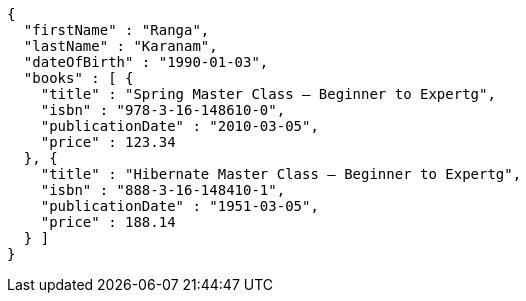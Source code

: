 [source,json,options="nowrap"]
----
{
  "firstName" : "Ranga",
  "lastName" : "Karanam",
  "dateOfBirth" : "1990-01-03",
  "books" : [ {
    "title" : "Spring Master Class — Beginner to Expertg",
    "isbn" : "978-3-16-148610-0",
    "publicationDate" : "2010-03-05",
    "price" : 123.34
  }, {
    "title" : "Hibernate Master Class — Beginner to Expertg",
    "isbn" : "888-3-16-148410-1",
    "publicationDate" : "1951-03-05",
    "price" : 188.14
  } ]
}
----